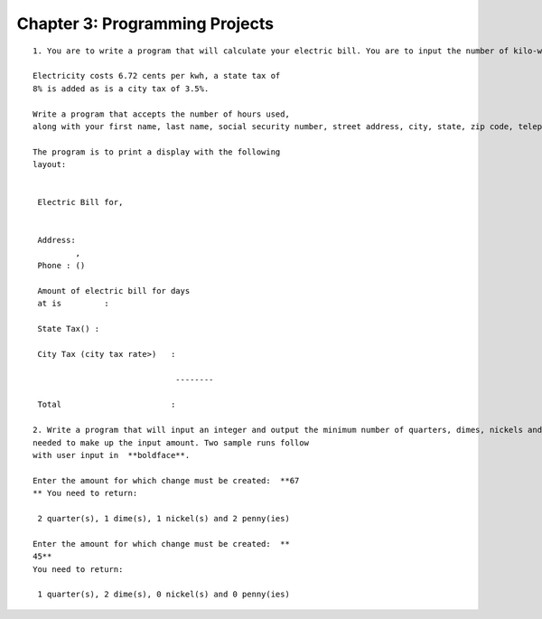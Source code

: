 


Chapter 3: Programming Projects
===============================

::

    
    1. You are to write a program that will calculate your electric bill. You are to input the number of kilo-watt hours (kwh) used in a 31 day billing period.
    
    Electricity costs 6.72 cents per kwh, a state tax of
    8% is added as is a city tax of 3.5%.
    
    Write a program that accepts the number of hours used,
    along with your first name, last name, social security number, street address, city, state, zip code, telephone area code and telephone number.
    
    The program is to print a display with the following
    layout:
    
    
     Electric Bill for,
    
    
     Address:
             ,  
     Phone : ()
    
     Amount of electric bill for days
     at is         :
    
     State Tax() :
    
     City Tax (city tax rate>)   :
    
                                  --------
    
     Total                       :
    
    2. Write a program that will input an integer and output the minimum number of quarters, dimes, nickels and pennies
    needed to make up the input amount. Two sample runs follow
    with user input in  **boldface**.
    
    Enter the amount for which change must be created:  **67
    ** You need to return:
    
     2 quarter(s), 1 dime(s), 1 nickel(s) and 2 penny(ies)
    
    Enter the amount for which change must be created:  **
    45** 
    You need to return:
    
     1 quarter(s), 2 dime(s), 0 nickel(s) and 0 penny(ies)





